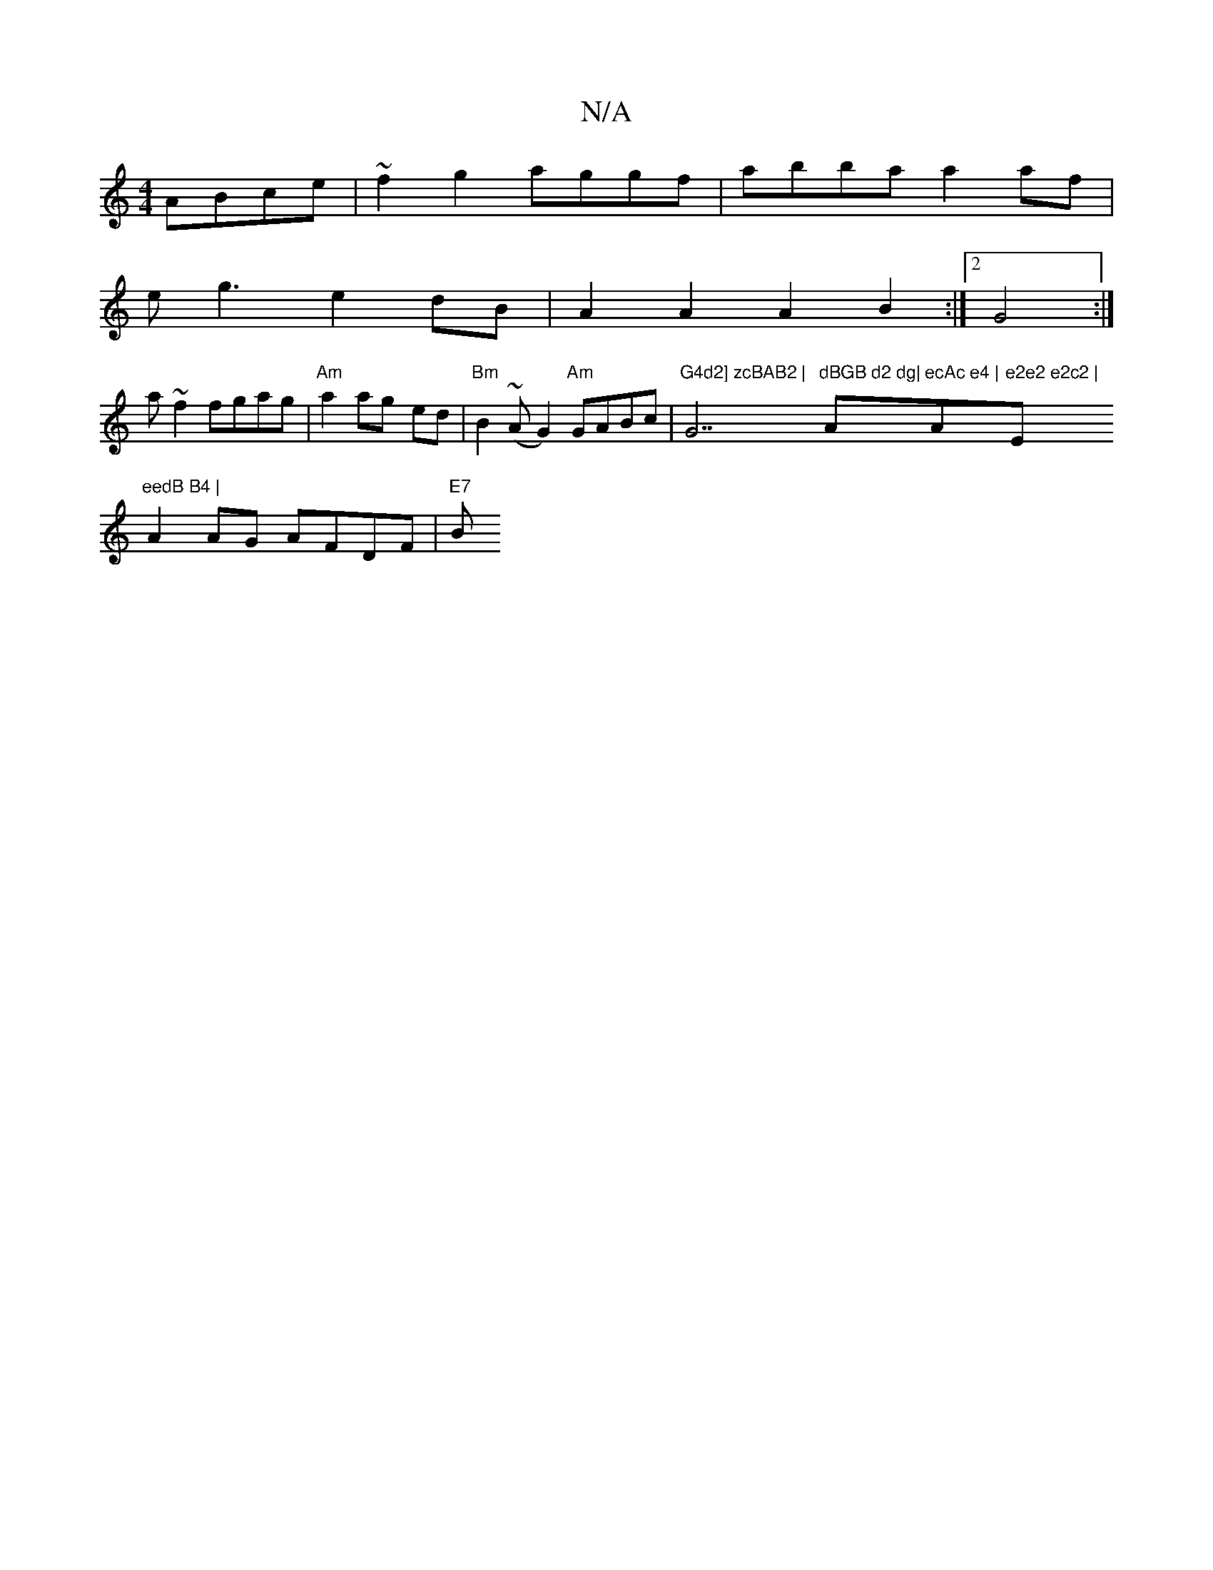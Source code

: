 X:1
T:N/A
M:4/4
R:N/A
K:Cmajor
 ABce|~f2g2 aggf|abba a2af|
eg3 e2dB|A2A2 A2B2:|2 G4 :|
a ~f2 fgag | "Am"a2 ag- ed | "Bm"B2(~AG2)"Am"GABc|"G4d2] zcBAB2 | "G7"dBGB d2 dg|"Am"ecAc e4 | "Am"e2e2 e2c2 | "Em"eedB B4 |
A2 AG AFDF | "E7" B